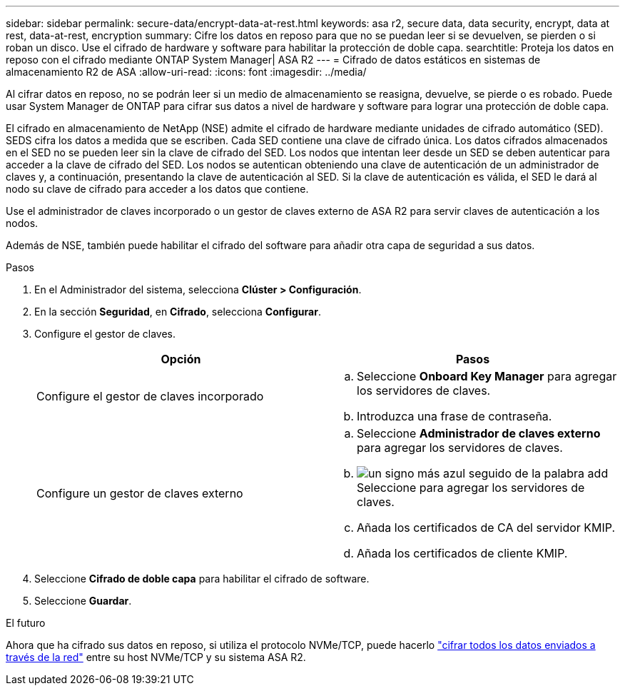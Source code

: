 ---
sidebar: sidebar 
permalink: secure-data/encrypt-data-at-rest.html 
keywords: asa r2, secure data, data security, encrypt, data at rest, data-at-rest, encryption 
summary: Cifre los datos en reposo para que no se puedan leer si se devuelven, se pierden o si roban un disco. Use el cifrado de hardware y software para habilitar la protección de doble capa. 
searchtitle: Proteja los datos en reposo con el cifrado mediante ONTAP System Manager| ASA R2 
---
= Cifrado de datos estáticos en sistemas de almacenamiento R2 de ASA
:allow-uri-read: 
:icons: font
:imagesdir: ../media/


[role="lead"]
Al cifrar datos en reposo, no se podrán leer si un medio de almacenamiento se reasigna, devuelve, se pierde o es robado. Puede usar System Manager de ONTAP para cifrar sus datos a nivel de hardware y software para lograr una protección de doble capa.

El cifrado en almacenamiento de NetApp (NSE) admite el cifrado de hardware mediante unidades de cifrado automático (SED). SEDS cifra los datos a medida que se escriben. Cada SED contiene una clave de cifrado única. Los datos cifrados almacenados en el SED no se pueden leer sin la clave de cifrado del SED. Los nodos que intentan leer desde un SED se deben autenticar para acceder a la clave de cifrado del SED. Los nodos se autentican obteniendo una clave de autenticación de un administrador de claves y, a continuación, presentando la clave de autenticación al SED. Si la clave de autenticación es válida, el SED le dará al nodo su clave de cifrado para acceder a los datos que contiene.

Use el administrador de claves incorporado o un gestor de claves externo de ASA R2 para servir claves de autenticación a los nodos.

Además de NSE, también puede habilitar el cifrado del software para añadir otra capa de seguridad a sus datos.

.Pasos
. En el Administrador del sistema, selecciona *Clúster > Configuración*.
. En la sección *Seguridad*, en *Cifrado*, selecciona *Configurar*.
. Configure el gestor de claves.
+
[cols="2"]
|===
| Opción | Pasos 


| Configure el gestor de claves incorporado  a| 
.. Seleccione *Onboard Key Manager* para agregar los servidores de claves.
.. Introduzca una frase de contraseña.




| Configure un gestor de claves externo  a| 
.. Seleccione *Administrador de claves externo* para agregar los servidores de claves.
.. image:icon_add.gif["un signo más azul seguido de la palabra add"]Seleccione para agregar los servidores de claves.
.. Añada los certificados de CA del servidor KMIP.
.. Añada los certificados de cliente KMIP.


|===
. Seleccione *Cifrado de doble capa* para habilitar el cifrado de software.
. Seleccione *Guardar*.


.El futuro
Ahora que ha cifrado sus datos en reposo, si utiliza el protocolo NVMe/TCP, puede hacerlo link:nvme-tcp-connections.html["cifrar todos los datos enviados a través de la red"] entre su host NVMe/TCP y su sistema ASA R2.
